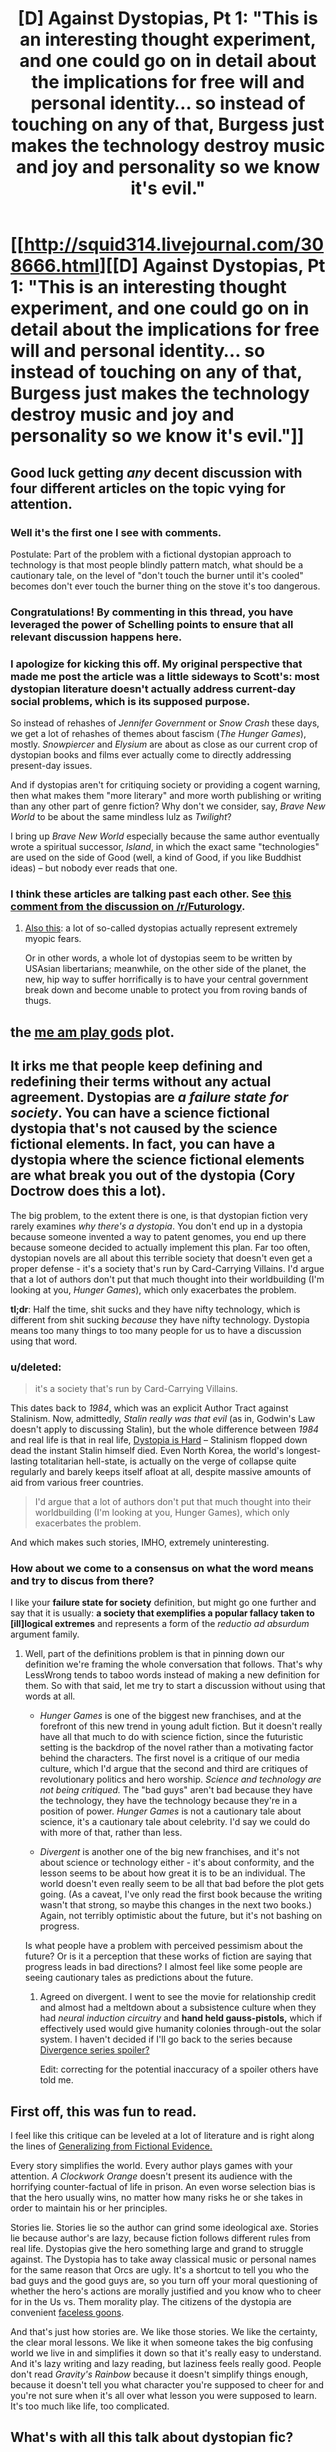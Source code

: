 #+TITLE: [D] Against Dystopias, Pt 1: "This is an interesting thought experiment, and one could go on in detail about the implications for free will and personal identity... so instead of touching on any of that, Burgess just makes the technology destroy music and joy and personality so we know it's evil."

* [[http://squid314.livejournal.com/308666.html][[D] Against Dystopias, Pt 1: "This is an interesting thought experiment, and one could go on in detail about the implications for free will and personal identity... so instead of touching on any of that, Burgess just makes the technology destroy music and joy and personality so we know it's evil."]]
:PROPERTIES:
:Author: erwgv3g34
:Score: 29
:DateUnix: 1408293470.0
:DateShort: 2014-Aug-17
:END:

** Good luck getting /any/ decent discussion with four different articles on the topic vying for attention.
:PROPERTIES:
:Author: AmeteurOpinions
:Score: 10
:DateUnix: 1408296688.0
:DateShort: 2014-Aug-17
:END:

*** Well it's the first one I see with comments.

Postulate: Part of the problem with a fictional dystopian approach to technology is that most people blindly pattern match, what should be a cautionary tale, on the level of "don't touch the burner until it's cooled" becomes don't ever touch the burner thing on the stove it's too dangerous.
:PROPERTIES:
:Author: Empiricist_or_not
:Score: 9
:DateUnix: 1408300635.0
:DateShort: 2014-Aug-17
:END:


*** Congratulations! By commenting in this thread, you have leveraged the power of Schelling points to ensure that all relevant discussion happens here.
:PROPERTIES:
:Author: erwgv3g34
:Score: 5
:DateUnix: 1408388743.0
:DateShort: 2014-Aug-18
:END:


*** I apologize for kicking this off. My original perspective that made me post the article was a little sideways to Scott's: most dystopian literature doesn't actually address current-day social problems, which is its supposed purpose.

So instead of rehashes of /Jennifer Government/ or /Snow Crash/ these days, we get a lot of rehashes of themes about fascism (/The Hunger Games/), mostly. /Snowpiercer/ and /Elysium/ are about as close as our current crop of dystopian books and films ever actually come to directly addressing present-day issues.

And if dystopias aren't for critiquing society or providing a cogent warning, then what makes them "more literary" and more worth publishing or writing than any other part of genre fiction? Why don't we consider, say, /Brave New World/ to be about the same mindless lulz as /Twilight/?

I bring up /Brave New World/ especially because the same author eventually wrote a spiritual successor, /Island/, in which the exact same "technologies" are used on the side of Good (well, a kind of Good, if you like Buddhist ideas) -- but nobody ever reads that one.
:PROPERTIES:
:Score: 9
:DateUnix: 1408372979.0
:DateShort: 2014-Aug-18
:END:


*** I think these articles are talking past each other. See [[http://www.reddit.com/r/Futurology/comments/2dpt7g/no_dystopian_scifi_isnt_bad_for_society_we_need/cjrx3ot][this comment from the discussion on /r/Futurology]].
:PROPERTIES:
:Score: 2
:DateUnix: 1408311318.0
:DateShort: 2014-Aug-18
:END:

**** [[http://www.reddit.com/r/Futurology/comments/2dpt7g/no_dystopian_scifi_isnt_bad_for_society_we_need/cjsm1v9][Also this]]: a lot of so-called dystopias actually represent extremely myopic fears.

Or in other words, a whole lot of dystopias seem to be written by USAsian libertarians; meanwhile, on the other side of the planet, the new, hip way to suffer horrifically is to have your central government break down and become unable to protect you from roving bands of thugs.
:PROPERTIES:
:Score: 3
:DateUnix: 1408374285.0
:DateShort: 2014-Aug-18
:END:


** the [[http://dresdencodak.com/2009/09/22/caveman-science-fiction/][me am play gods]] plot.
:PROPERTIES:
:Author: buckykat
:Score: 6
:DateUnix: 1408350011.0
:DateShort: 2014-Aug-18
:END:


** It irks me that people keep defining and redefining their terms without any actual agreement. Dystopias are */a failure state for society/*. You can have a science fictional dystopia that's not caused by the science fictional elements. In fact, you can have a dystopia where the science fictional elements are what break you out of the dystopia (Cory Doctrow does this a lot).

The big problem, to the extent there is one, is that dystopian fiction very rarely examines /why there's a dystopia/. You don't end up in a dystopia because someone invented a way to patent genomes, you end up there because someone decided to actually implement this plan. Far too often, dystopian novels are all about this terrible society that doesn't even get a proper defense - it's a society that's run by Card-Carrying Villains. I'd argue that a lot of authors don't put that much thought into their worldbuilding (I'm looking at you, /Hunger Games/), which only exacerbates the problem.

*tl;dr*: Half the time, shit sucks and they have nifty technology, which is different from shit sucking /because/ they have nifty technology. Dystopia means too many things to too many people for us to have a discussion using that word.
:PROPERTIES:
:Author: alexanderwales
:Score: 4
:DateUnix: 1408376281.0
:DateShort: 2014-Aug-18
:END:

*** u/deleted:
#+begin_quote
  it's a society that's run by Card-Carrying Villains.
#+end_quote

This dates back to /1984/, which was an explicit Author Tract against Stalinism. Now, admittedly, /Stalin really was that evil/ (as in, Godwin's Law doesn't apply to discussing Stalin), but the whole difference between /1984/ and real life is that in real life, [[http://tvtropes.org/pmwiki/pmwiki.php/Main/DystopiaIsHard][Dystopia is Hard]] -- Stalinism flopped down dead the instant Stalin himself died. Even North Korea, the world's longest-lasting totalitarian hell-state, is actually on the verge of collapse quite regularly and barely keeps itself afloat at all, despite massive amounts of aid from various freer countries.

#+begin_quote
  I'd argue that a lot of authors don't put that much thought into their worldbuilding (I'm looking at you, Hunger Games), which only exacerbates the problem.
#+end_quote

And which makes such stories, IMHO, extremely uninteresting.
:PROPERTIES:
:Score: 3
:DateUnix: 1408445715.0
:DateShort: 2014-Aug-19
:END:


*** How about we come to a consensus on what the word means and try to discus from there?

I like your *failure state for society* definition, but might go one further and say that it is usually: *a society that exemplifies a popular fallacy taken to [ill]logical extremes* and represents a form of the /reductio ad absurdum/ argument family.
:PROPERTIES:
:Author: Empiricist_or_not
:Score: 1
:DateUnix: 1408383110.0
:DateShort: 2014-Aug-18
:END:

**** Well, part of the definitions problem is that in pinning down our definition we're framing the whole conversation that follows. That's why LessWrong tends to taboo words instead of making a new definition for them. So with that said, let me try to start a discussion without using that words at all.

- /Hunger Games/ is one of the biggest new franchises, and at the forefront of this new trend in young adult fiction. But it doesn't really have all that much to do with science fiction, since the futuristic setting is the backdrop of the novel rather than a motivating factor behind the characters. The first novel is a critique of our media culture, which I'd argue that the second and third are critiques of revolutionary politics and hero worship. /Science and technology are not being critiqued./ The "bad guys" aren't bad because they have the technology, they have the technology because they're in a position of power. /Hunger Games/ is not a cautionary tale about science, it's a cautionary tale about celebrity. I'd say we could do with more of that, rather than less.

- /Divergent/ is another one of the big new franchises, and it's not about science or technology either - it's about conformity, and the lesson seems to be about how great it is to be an individual. The world doesn't even really seem to be all that bad before the plot gets going. (As a caveat, I've only read the first book because the writing wasn't that strong, so maybe this changes in the next two books.) Again, not terribly optimistic about the future, but it's not bashing on progress.

Is what people have a problem with perceived pessimism about the future? Or is it a perception that these works of fiction are saying that progress leads in bad directions? I almost feel like some people are seeing cautionary tales as predictions about the future.
:PROPERTIES:
:Author: alexanderwales
:Score: 2
:DateUnix: 1408388322.0
:DateShort: 2014-Aug-18
:END:

***** Agreed on divergent. I went to see the movie for relationship credit and almost had a meltdown about a subsistence culture when they had /neural induction circuitry/ and *hand held gauss-pistols,* which if effectively used would give humanity colonies through-out the solar system. I haven't decided if I'll go back to the series because [[#s][Divergence series spoiler?]]

Edit: correcting for the potential inaccuracy of a spoiler others have told me.
:PROPERTIES:
:Author: Empiricist_or_not
:Score: 1
:DateUnix: 1408407189.0
:DateShort: 2014-Aug-19
:END:


** First off, this was fun to read.

I feel like this critique can be leveled at a lot of literature and is right along the lines of [[http://lesswrong.com/lw/k9/the_logical_fallacy_of_generalization_from/][Generalizing from Fictional Evidence.]]

Every story simplifies the world. Every author plays games with your attention. /A Clockwork Orange/ doesn't present its audience with the horrifying counter-factual of life in prison. An even worse selection bias is that the hero usually wins, no matter how many risks he or she takes in order to maintain his or her principles.

Stories lie. Stories lie so the author can grind some ideological axe. Stories lie because author's are lazy, because fiction follows different rules from real life. Dystopias give the hero something large and grand to struggle against. The Dystopia has to take away classical music or personal names for the same reason that Orcs are ugly. It's a shortcut to tell you who the bad guys and the good guys are, so you turn off your moral questioning of whether the hero's actions are morally justified and you know who to cheer for in the Us vs. Them morality play. The citizens of the dystopia are convenient [[http://tvtropes.org/pmwiki/pmwiki.php/Main/FacelessGoons][faceless goons]].

And that's just how stories are. We like those stories. We like the certainty, the clear moral lessons. We like it when someone takes the big confusing world we live in and simplifies it down so that it's really easy to understand. And it's lazy writing and lazy reading, but laziness feels really good. People don't read /Gravity's Rainbow/ because it doesn't simplify things enough, because it doesn't tell you what character you're supposed to cheer for and you're not sure when it's all over what lesson you were supposed to learn. It's too much like life, too complicated.
:PROPERTIES:
:Author: leplen
:Score: 3
:DateUnix: 1408371802.0
:DateShort: 2014-Aug-18
:END:


** What's with all this talk about dystopian fic?
:PROPERTIES:
:Author: Articanine
:Score: 1
:DateUnix: 1408310072.0
:DateShort: 2014-Aug-18
:END:

*** Presumably, someone posted an article about it, that led to people finding more articles on the topic and posting those
:PROPERTIES:
:Author: Zephyr1011
:Score: 3
:DateUnix: 1408312270.0
:DateShort: 2014-Aug-18
:END:

**** BTW been meaning to tell you: nice flair.
:PROPERTIES:
:Author: Empiricist_or_not
:Score: 3
:DateUnix: 1408320253.0
:DateShort: 2014-Aug-18
:END:

***** I'm watching the both of you.
:PROPERTIES:
:Score: 1
:DateUnix: 1408374551.0
:DateShort: 2014-Aug-18
:END:
